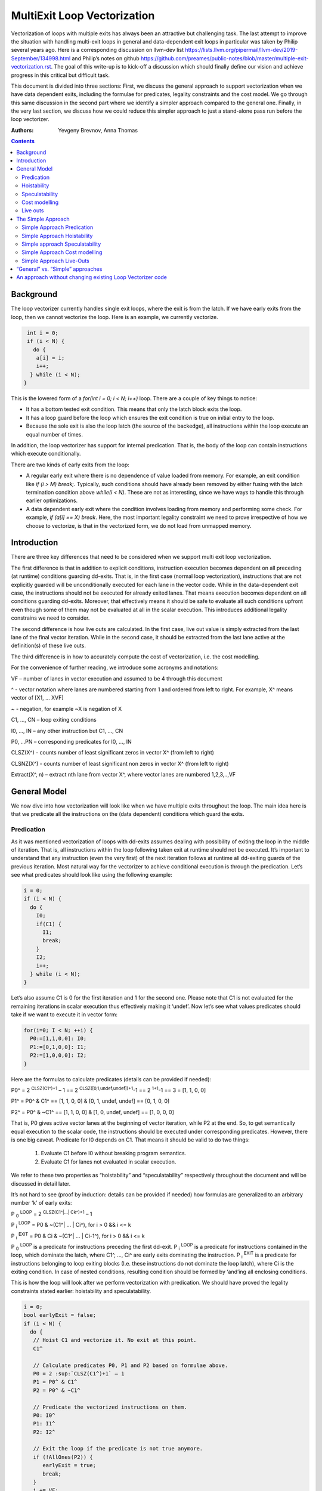 -------------------------------------------------
MultiExit Loop Vectorization
-------------------------------------------------

Vectorization of loops with multiple exits has always been an attractive but challenging task. The last attempt to improve the situation with handling multi-exit loops in general and data-dependent exit loops in particular was taken by Philip several years ago. Here is a corresponding discussion on llvm-dev list https://lists.llvm.org/pipermail/llvm-dev/2019-September/134998.html and Philip’s notes on github https://github.com/preames/public-notes/blob/master/multiple-exit-vectorization.rst. The goal of this write-up is to kick-off a discussion which should finally define our vision and achieve progress in this critical but difficult task.

This document is divided into three sections: First, we discuss the general approach to support vectorization when we have data dependent exits, including the formulae for predicates, legality constraints and the cost model. We go through this same discussion in the second part where we identify a simpler approach compared to the general one. Finally, in the very last section, we discuss how we could reduce this simpler approach to just a stand-alone pass run before the loop vectorizer.   

:Authors:
  Yevgeny Brevnov, 
  Anna Thomas

.. contents::

Background
------------

The loop vectorizer currently handles single exit loops, where the exit is from the latch. If we have early exits from the loop, then we cannot vectorize the loop. Here is an example, we currently vectorize. 

.. code::

   int i = 0;
   if (i < N) {
     do {
      a[i] = i;
      i++;
    } while (i < N);
  }

This is the lowered form of a `for(int i = 0; i < N; i++)` loop.  There are a couple of key things to notice:

* It has a bottom tested exit condition.  This means that only the latch block exits the loop.
* It has a loop guard before the loop which ensures the exit condition is true on initial entry to the loop.
* Because the sole exit is also the loop latch (the source of the backedge), all instructions within the loop execute an equal number of times.

In addition, the loop vectorizer has support for internal predication.  That is, the body of the loop can contain instructions which execute conditionally.


There are two kinds of early exits from the loop:

* A regular early exit where there is no dependence of value loaded from memory. For example, an exit condition like `if (i > M) break;`. Typically, such conditions should have already been removed by either fusing with the latch termination condition above `while(i < N)`. These are not as interesting, since we have ways to handle this through earlier optimizations.
* A data dependent early exit where the condition involves loading from memory and performing some check. For example, `if (a[i] == X) break`. Here, the most important legality constraint we need to prove irrespective of how we choose to vectorize, is that in the vectorized form, we do not load from unmapped memory. 


Introduction
--------------

There are three key differences that need to be considered when we support multi exit loop vectorization. 

The first difference is that in addition to explicit conditions, instruction execution becomes dependent on all preceding (at runtime) conditions guarding dd-exits. That is, in the first case (normal loop vectorization), instructions that are not explicitly guarded will be unconditionally executed for each lane in the vector code. While in the data-dependent exit case, the instructions should not be executed for already exited lanes. That means execution becomes dependent on all conditions guarding dd-exits. Moreover, that effectively means it should be safe to evaluate all such conditions upfront even though some of them may not be evaluated at all in the scalar execution. This introduces additional legality constrains we need to consider. 


The second difference is how live outs are calculated. In the first case, live out value is simply extracted from the last lane of the final vector iteration. While in the second case, it should be extracted from the last lane active at the definition(s) of these live outs. 

The third difference is in how to accurately compute the cost of vectorization, i.e. the cost modelling.

For the convenience of further reading, we introduce some acronyms and notations: 
 
VF – number of lanes in vector execution and assumed to be 4 through this document 

^ - vector notation where lanes are numbered starting from 1 and ordered from left to right. For example, X^ means vector of [X1, … XVF] 

~ - negation, for example ~X is negation of X 

C1,  ..., CN – loop exiting conditions 

I0,  ..., IN – any other instruction but C1,  ..., CN 

P0, …PN – corresponding predicates for I0,  ..., IN 

CLSZ(X^) - counts number of least significant zeros in vector X^ (from left to right) 

CLSNZ(X^) - counts number of least significant non zeros in vector X^ (from left to right) 

Extract(X^, n) – extract nth lane from vector X^, where vector lanes are numbered 1,2,3,..,VF  
 


General Model
--------------

We now dive into how vectorization will look like when we have multiple exits throughout the loop. The main idea here is that we predicate all the instructions on the (data dependent) conditions which guard the exits. 


Predication
============

As it was mentioned vectorization of loops with dd-exits assumes dealing with possibility of exiting the loop in the middle of iteration. That is, all instructions within the loop following taken exit at runtime should not be executed.  It’s important to understand that any instruction (even the very first) of the next iteration follows at runtime all dd-exiting guards of the previous iteration. Most natural way for the vectorizer to achieve conditional execution is through the predication. Let’s see what predicates should look like using the following example:

.. _predication_example:

.. code::

   i = 0;
   if (i < N) {
     do {
       I0;
       if(C1) {
         I1;
         break;
       }
       I2;
       i++;
     } while (i < N);
   }

Let’s also assume C1 is 0 for the first iteration and 1 for the second one. Please note that C1 is not evaluated for the remaining iterations in scalar execution thus effectively making it ‘undef’. Now let’s see what values predicates should take if we want to execute it in vector form: 

.. code::

   for(i=0; I < N; ++i) {
     P0:=[1,1,0,0]: I0;
     P1:=[0,1,0,0]: I1; 
     P2:=[1,0,0,0]: I2; 
   }


Here are the formulas to calculate predicates (details can be provided if needed):

P0^ = 2 :sup:`CLSZ(C1^)+1` – 1 == 2 :sup:`CLSZ([0,1,undef,undef])+1`-1 == 2 :sup:`1+1`-1 == 3 = [1, 1, 0, 0]
 
P1^ = P0^ & C1^ == [1, 1,  0, 0] & [0, 1, undef, undef] == [0, 1, 0, 0]

P2^ = P0^ & ~C1^ == [1, 1,  0, 0] & [1, 0, undef, undef] == [1, 0, 0, 0]


That is, P0 gives active vector lanes at the beginning of vector iteration, while P2 at the end. So, to get semantically equal execution to the scalar code, the  instructions should be executed under corresponding predicates. However, there is one big caveat. Predicate for I0 depends on C1. That means it should be valid to do two things:
 
 1.  Evaluate C1 before I0 without breaking program semantics. 
 2.  Evaluate C1 for lanes not evaluated in scalar execution. 

We refer to these two properties as “hoistability” and “speculatability” respectively throughout the document and will be discussed in detail later.

It’s not hard to see (proof by induction: details can be provided if needed) how formulas are generalized to an arbitrary number ‘k’ of early exits:

P :sub:`0` :sup:`LOOP` = 2 :sup:`CLSZ(C1^|…| Ck^)+1` – 1

P :sub:`i` :sup:`LOOP` = P0 & ~(C1^| … | Ci^), for i > 0 && i <= k

P :sub:`i` :sup:`EXIT` = P0 & Ci & ~(C1^| … | Ci-1^), for i > 0 && i <= k

P :sub:`0` :sup:`LOOP` is a predicate for instructions preceding the first dd-exit. P :sub:`i` :sup:`LOOP` is a predicate for instructions contained in the loop, which dominate the latch, where C1^, …, Ci^ are early exits dominating the instruction. P :sub:`i` :sup:`EXIT` is a predicate for instructions belonging to loop exiting blocks (I.e. these instructions do not dominate the loop latch), where Ci is the exiting condition. In case of nested conditions, resulting condition should be formed by ‘and’ing all enclosing conditions.

This is how the loop will look after we perform vectorization with predication. We should have proved the legality constraints stated earlier: hoistability and speculatability.

.. code::

  i = 0;
  bool earlyExit = false;
  if (i < N) {
    do {
     // Hoist C1 and vectorize it. No exit at this point.
     C1^

     // Calculate predicates P0, P1 and P2 based on formulae above.
     P0 = 2 :sup:`CLSZ(C1^)+1` – 1
     P1 = P0^ & C1^
     P2 = P0^ & ~C1^

     // Predicate the vectorized instructions on them.
     P0: I0^
     P1: I1^
     P2: I2^

     // Exit the loop if the predicate is not true anymore.
     if (!AllOnes(P2)) {
        earlyExit = true;
        break;
     }
     i += VF;
    } while (i < (N - N % VF))

    // Scalar epilog which runs if N is not a multiple of VF.
    if (!earlyExit) {
      while (i < N) {
         I0;
         if(C1) {
           I1;
           break;
         }
         I2;
         i++;
      }
    }
  }

The key point to note here is that if we exited the vectorized loop since one of the early exits failed (i.e. ``!AllOnes(P2)``), then we should not run the scalar post loop. We have already completed exactly what is required within the vector loop since the instructions were predicated and the lanes in the ``VF`` where computations shouldn't be done is masked off. 

Hoistability
============
 
As we already know, vector instructions should be executed under corresponding predicates that depend on ALL conditions guarding dd-exits. That means we should hoist all such conditions (and their definitions) to the very beginning.  Of course, such hoisting should not break semantic correctness. Let’s give formal definition of hoisting safety: 

Hoisting Safety
  We say it’s safe to hoist instruction to an earlier point in the execution if it produces the same result as in the original execution and early result availability doesn’t cause observable change in the program behavior. 

Typical examples of unsafe instruction hoisting are moving a load ahead of potentially aliasing store or scheduling potentially throwing instruction ahead of another side-effecting instruction. In LLVM terms, this is very similar to ``llvm::canSinkOrHoistInst`` used in LICM along with avoiding hoisting over instructions that fail ``isGuaranteedToTransferExecutionToSuccessor`` (for example, may Throw calls or returns). Note that we can still hoist over throwing calls if we prove the instruction we are hoisting is speculatable (see below). 

Speculatability
===============

Hoisting safety is required but not enough to guarantee vectorization correctness. In addition, it should be safe to evaluate dd-exiting conditions for iterations potentially not executed in the scalar loop. In the scalar loop, dd-exiting conditions may be explicitly guarded by other dominating conditions as well as implicitly by exiting conditions from the previous iteration(s). So, in the vectorized form, it should be safe to evaluate such conditions speculatively. Here is the formal definition(s): 

Speculated
  An instruction is speculatively executed (or speculated) when it is executed in the modified program while it potentially may not be executed in the original program. 

Safe Speculation
  We say that speculative execution is safe if it does not introduce new undefined behaviours.  

One intuitive way to this about this is to take the scalar loop with the data dependent exits and unroll it `VF` times. The first step is we check hoisting safety for all these data dependent exits (from the unrolled iterations) to the start of the loop. Then, we check if these instructions being hoisted are ``isSafeToSpeculativelyExecute`` with the ``ContextInstruction`` being the point it is hoisted to. 

An obvious candidate for proving speculation safety are loads from memory. This is because with multi-exit loop vectorization, we can now perform loads from memory that will cause undefined behaviour if we try to read from memory that is not derefenceable. Other examples where we need to prove speculation safety is if we load or introduce a poison value in the vectorized code and cause immediate UB (by using that poison value), while in the scalar form, we exited the loop before the use of poison. For example, adding two values where we have NoWrapFlags. If in the vectorized form, we speculatively execute this add and we wrap-around, the result of the add is a poison value. If we end up branching on that poison value, we introduce undefined behaviour (UB).  

We make a distinction between immediate undefined behaviour and deferred UB. In speculation, immediate UB (loading non-dereferenceable memory or a div-by-0) should be identified and we should bail out of vectorization. However, deferred UB is poison and is handled through `freeze`.

Let us consider several examples to better understand what “speculation safety” means.  We start with a classical search loop example but written in a bottom tested form (which is the form expected in loop vectorizer): 


.. code::

  i = 0;
  if ( i < N) {
   do {
    char x = a[i];
    bool c = (x == 0);
    if (c) break;
    foo(x);
    ++i;
   } while (i < N);
  }

This loop has a single dd-exit guarded by condition ‘c’.  Let’s for simplicity assume array ‘a’ has byte-wide elements with first zero element at position M = N/2, where N mod 2. This way scalar loop will not access anything beyond a[M]. To vectorize this loop it should be safe to evaluate ‘a[i]’ for up to VF bytes beyond memory read on previous vector iteration. Thus, it should be valid to dereference up to VF bytes beyond that accessed in scalar execution. Fortunately, there is another condition “!(0 <= i < N)” guaranteeing vector loop will not try to load more than N bytes from the start of ‘a’ (assuming “VF mod 2” && VF <= N). Thus, it is enough to prove there is N bytes dereferenceable from start of ‘a’.

In addition to dereferenceability aspect, poison values may appear as a result of speculative reads. Since these speculatively read values are used as a branch condition later it can produce undefined behavior. This means each speculatively evaluated condition should be ‘frozen’.  To prove the legality of “freezing” it’s enough to show that predicates do not change after freezing. Here is how frozen predicates look like:

P :sub:`0` :sup:`LOOP` = 2 :sup:`CLSZ(freeze(C1^)|…| freeze(Cn^))+1` – 1

P :sub:`i` :sup:`LOOP` = P0 & ~(freeze(C1^)| … | freeze(Ci^)), for i > 0

P :sub:`i` :sup:`EXIT` = P0 & Ci & ~(freeze(C1^)| … | freeze(Ci-1^)), for i > 0 

If loaded value is poison, ‘freeze’ of that value can be replaced with ‘undef’. Otherwise, it is any value in the given type that is semantically equal to ‘undef’ as well. Thus, we can model speculatively loaded values with ‘undef’. Let’s assume we take exit ‘k’ on iteration ‘m’. Thus dd-exit conditions have the following values after freezing:
 
Ci = [0 :sub:`1`, …0 :sub:`m-1`, 0 :sub:`m`,         undef :sub:`m+1`, …, undef :sub:`n` ], for i < k

Ci = [0 :sub:`1`, …0 :sub:`m-1`, 1 :sub:`m`,         undef :sub:`m+1` , …, undef :sub:`n` ], for i == k

Ci = [0 :sub:`1`, …0 :sub:`m-1`, undef :sub:`m` , undef :sub:`m+1`, …, undef :sub:`n` ], for i > k

This means ``C0 | … | Cm`` == ``freeze(C0) | … | freeze(Cm)``. Thus ``CLSZ(C1^|…| Cn^)`` == ``CLSZ(freeze(C1^)|…| freeze(Cn^))``.

So P :sub:`0` :sup:`LOOP` doesn’t change after freezing. Since P :sub:`0` :sup:`LOOP` hasn’t changed, it’s easy to see that P :sub:`I` :sup:`LOOP` and P :sub:`I` :sup:`EXIT` do not change either.

Summarizing we end up with the following vector loop (we avoid showing the scalar post loop for convenience):


.. code::

  i = 0;
  if ( i < N) {
   do {
    char x^ = a^;
    char x1^ = freeze(x^)
    bool c^ = (x1^ == 0^);
    if (anyof(c^)) break;
    foo^(x^);
    i += VF;
   } while ( i < N);
  }

Let us consider a bit more complicated example involving indirect memory access:

.. code::

  while(true) {
    int x = a[i];
    bool c1 = (0 <=x < K);
    if (c1) break;
    foo(x);
    char y = b[x];
    bool c2 = (y == 0);
    if (c2) break;
    bar(y);
    ++i;
    if (!(0 <= i < N)) break;
  }

In this example, the first early exit guarded by c1 provides safety of indirect access b[x]. As before, it’s required to prove safety of speculative evaluation of c1 and c2. For c1 the same reasoning as for the previous example works. For c2, things are a bit more interesting. Again, to prove safety of c2 speculative evaluation it’s required to prove dereferenceability of b[x], where “frozen” value of x is used (because ‘x’ is also evaluated speculatively). Since freezing of potentially poison value is essentially ‘undef’ value it is impossible to prove dereferenceability of b[x] (without additional tricks which are explained later).

Let us consider a case which requires speculation of potentially faulting instruction. For example, integer division:


.. code::

  while(true) {
    int x = a[i];
    int y = b[i];
    int z = x/y;
    bool c1 = (z == 1);
    if (c1) break;
    foo(x);
    ++i;
    if (!(0 <= i < N)) break;
  }

It may seem that it’s safe to vectorize such a loop but it’s not. Even though ‘x/y’ is not explicitly guarded in scalar execution its execution still depends on exits following it. Thus, vectorization involves speculation of ‘x/y’ and will immediately produce a fault if speculatively read value (b[i]) appears to be 0. That is, assuming a[0] == b[0] != 0, scalar loop will execute exactly one iteration and exit. If at the same time b[1] == 0, then speculative evaluation of x^/y^ required for vectorization will produce a fault making such vectorization illegal. Such cases of  immediately introducing UB should be identified and bailed out. 

Finally, let us consider the case similar as above, but this time, we have a div-by-0 check:

.. code::

  while(true) {
    int x = a[i];
    int y = b[i];
    if (y == 0) break;  // Condition C0
    int z = x/y;
    bool c1 = (z == 1); // Condition C1
    if (c1) break;
    foo(x);
    ++i;
    if (!(0 <= i < N)) break;
  }

Here we have an instruction that causes UB between both the conditions C0 and C1. We can successfully vectorize C0 if we prove that load of array `b` can be safely speculated upto `N` iterations. However, C1 is guarded by C0. To consider speculation of C1 safe, we need to prove it is safe at the context being the start of the loop. 


Cost modelling
==============

Cost modelling is an easy and hard task at the same time. On the one hand, it’s easy because existing implementation can already handle predicated execution and dd-exit vectorization case seems to be well covered by that. Special handling will be needed for cost estimation of dd-exit conditions that are hoisted and speculatively evaluated for entire lane in the vector execution while they can be conditionally evaluated in the scalar execution. 
On the other hand, it’s hard to accurately predict the real number of iterations in the loop since each dd-exit can exit the loop (I.e. it may run much lower than estimated number of iterations).  
 

Live outs 
==========

The possibility of exiting a loop in the middle of the execution makes it challenging to find out live out values. In case when there are no exits that can break loop’s execution, last scalar iteration maps to the last lane of the last vector iteration. Thus, the live out value can be simply extracted from the last lane right after the vector loop. In the case of presence of dd-exits things are more complicated. Live out value should be extracted from the last lane active at the live out definition. That means two things. First, the last value extraction mask is a disjunction of Pi predicates (gives active vector lanes) under which live out is defined. Second, the last value extraction mask is individual for each live out. Let us try understanding things using the following example: 


.. code::

  X = 0;
  for (i=0; I < N; ++i) {
    if(C1) {
      break;
    }   
    X = A[i];
  }
  print(X);

Here `X` is a live out. Let us, as in the previous example, assume C1 is 0 for the first iteration and 1 for the second one. Then live out value should be A[0] meaning it should be extracted from the 1st lane (out of the 4 lanes in the vector). Since predicate corresponding to `X = A[i]` instruction is P2 we end up with the following extraction mask:

EMask(X) = P2^:= P0^ & ~C1^ = [1, 0, 0, 0]

Corresponding live out value should be extracted from the last active lane given by the mask:

X = Extract(X^, CLSNZ(EMask(X))) = Extract(X^,  1) = A[0] as expected.

Let us modify previous example so that live out is re-defined at dd-exit block itself:


.. code::

  X = 0;
  for (i=0; I < N; ++i) {
    if(C1) {
      X = B[i];
      break;
    }
    X = A[i];
  }
  print(X);

Under all the same assumptions as used for the above example, ‘X’ is equal to B[1] after the loop. Let us form a last value extraction mask:

EMask(X) = (P1|P2) = (P0^ & C1^)|(P0^ & ~C1^) = P0= [1, 1, 0, 0]

X = Extract(X^, CLSNZ(EMask(X))) = Extract([A[0], B[1], “undef”, “undef”],  2) = B[1] as expected.

Thus, to generalize, last value extraction mask for live out X:

EMask(X) = (Pi | … | Pj), where Pi are predicates under which X is defined.



The Simple Approach
--------------------

Well, vectorization of loops with dd-exits is challenging task because the loop can be exited from the middle. But what if we make vector code to execute all iterations but the last one where the loop is exited? In other words, we can copy original loop and rewrite it in the form where all original dd-exits are replaced with a single test placed at the very beginning of the loop. If the test passes, continue with the loop body otherwise fall back to the original scalar loop with dd-exits. Let’s see how the described transformation looks like on the predication_example_ from above :

.. code::

  i=0;
  if ( i < N) {
    // Scalar loop which will be vectorized. We have moved all early exits to the start of the loop.
    do {
      if (C1) {
         break;
      }
      I0;
      I1;
      I2;
      I++;
    } while ( i < N);

    // Scalar post loop for executing the remaining iterations when we exit the above loop.
    for(j = i; j < N; ++j) {
      I0;
      if (C1) {
        I1;
        break;
      }
      I2;
    }
  }
 
So, we effectively converted our task of vectorization of a loop with dd-exits into vectorization of a loop with single early dd-exit. Moreover, this single exit can now be “widened” (by analogies of guard widening) since it’s always valid to fall back to the original loop. Let’s see what it takes to vectorize the loop in this form.

Simple Approach Predication
===========================

Let’s see how predicates change under C1^| … | Cn^ == 0 assumption:
	
P :sub:`0`  = 2 :sup:`CLSZ(C1^| .. | Cn^)+1` – 1 = 2 :sup:`VF+1` – 1 = AllOnes

P :sub:`k` :sup:`LOOP` = P0 & ~(C1^| … | Ck^) = P0^ = AllOnes

P :sub:`k` :sup:`EXIT` = P0 & Ck & ~(C1^| … | Ck-1^) = AllZeros

That is, vector body does not need any predication anymore and loop exit blocks just disappear. In other words, the loop is vectorized as if there is no dd-exits except one early exit at the start of the loop. One key point to note here is that this only holds because we satisfy hoistability safety and speculation safety (which we will talk below). Here is the vectorized loop with the single-exit vectorized condition:

.. code::

  i=0;
  If ( I < N) {
  for(i^; i^ < N; ++i^) {
    if(anyof(C1^) != 0) {
       break;
    }   
    I0^;
    I2^;
  }
  for(j=i^[VF]; j < N; ++j) {
    I0; 
    if(C1) {
        I1; 
        break;
    }   
    I2; 
  }
  }
  


Simple Approach Hoistability
============================

The general approach required hoisting safety for all conditions guarding dd-exits. The simplified approach doesn’t impose any new requirements. So hoistability requirement for dd-exit conditions remains the same. In the above example, if I0 is `c[i] = a[i] + b [i]` and  C1 is `if (c[i] < X)`, then we cannot *safely hoist* C1 before I0.


Simple approach Speculatability
===============================
Instead of building P0, P1, … predicates this approach requires evaluation of `anyof(C1^| .. | Cn^)` at the beginning of the loop. So, it still should be valid to safely speculate dd-exiting conditions. Fortunately, “freezing” technique still works here. Indeed, since ‘poison’ value can only appear at the exiting vector iteration, the loop can’t be exited at earlier iterations. At the same time if some dd-exit guarded by Ci is taken on iteration ‘m’ (will have ‘1’ at position ‘m’), then `anyof(freeze(C1^)| .. | freeze(Cn^))` will be evaluated to ‘1’ as well because disjunction of ‘1’ with ‘undef’ gives ‘1’ and the exit will be taken as well. 

Despite apparent similarity there is one important difference between the approaches. Namely, in the “simplified” approach, it’s always safe to exit vector loop earlier and continue with the scalar loop. That gives us an opportunity to insert extra guards that weren’t present in the original loop to prove speculation safety.
Let’s consider the example from figure 7 once again. Assume, ‘b’ is provenly dereferenceable in the range from 0 to M. Then all we need to do is to simply guard ‘b[x]’ by checking that x is in the range from 0 to M condition. If we can prove that M == K then c1 can be eliminated from the later guard. 

.. code::

  while(true) {
    int x^ = a^; 
    int x1^ = freeze(x^);
    bool c3^ = (0^ <=x1^ < M^);
    if (anyof(c3^)) break;
    char y^ = b^[x^];
    char y1^ = freeze(y);
    bool c1^ = (0^ <=x1^ < K^);
    bool c2^ = (y1^ == 0^);
    if (anyof(c1^ | c2^)) break;
    foo(x^);
    bar(y^);
    i += VF;
    if (!(0 <= i < N)) break; 
  }

Simple Approach Cost modelling
==============================

There is a pretty significant difference in cost  between the approaches. This is because each approach works better in certain scenarios:

  - The Simple approach is cheaper for the vectorized loop since each vector instruction is not predicated (we have the early vectorized exit at the start of the loop).
  - The Simple approach may (very likely) require the scalar epilog loop to run:
     - If we early exited the vectorized loop, we run upto a maximum of VF iterations
     - If we did not early exit the vectorized loop, scalar epilog loop is run until we complete all iterations or early exit that loop
  - In the general approach we can tail fold the scalar post loop into the vectorized loop without any added penalty since vectorized loop already uses predication.

The main problem with early exit vectorization cost modelling is that we do not know how many iterations are actually run, so the scalar post loop if not tail folded can be running more iterations compared to the vectorized version.

Simple Approach Live-Outs
=========================

Under C1^| … | Cn^ == 0 assumption, last value extraction mask transforms to:

EMask(X) = (Pi | … | Pj) = AllOnes

X = Extract(X^, CLSNZ(EMask(X))) = X = Extract(X^, VF))

Expectedly, live outs should be calculated the same way as during “normal” vectorization, I.e. we extract the last lane of the last vectorized iteration.



“General” vs. “Simple” approaches
----------------------------------

There are 5 focus areas that have been discussed in regard to dd-exiting loops vectorization: predication, live outs, hoistability, speculatability and cost modeling. Let’s see what it will take to support each of them for both approaches.

“General” vs. “Simple”: Predication
   One of the main differences is how predication should be handled. The “general” approach requires full predication. Fortunately, current implementation already has support for the predication so it should not be a big deal.


“General” vs. “Simple”: Hoistability
  Hoist safety analysis is the same in both cases and not a big deal since it has already been implemented in other part of the compiler.

“General” vs. “Simple”: Speculatability
  Speculation safety analysis is one of the most important things from practical point of view because many real life examples involve loads speculation. An ability to insert extra guards in the “simple” approach can be critical. We can start with speculatability of primitive arrays and those without indirect memory accesses. It boils down to proving dereferencability of the array within the maximum iterations executed within the vector loop. There are couple of ways to do this:

* if the array is statically allocated with K bytes, then we know we need the vectorized loop to stop at min(K, N).  
* If the array is dynamically allocated using an allocation function, we can rely on the allocsize attribute to form a dynamic check for the vectorized loop.
* If there is an existing check that the array is accessed up to N elements in the loop and there is a dereferenceable attribute on the start of the array, we can use this fact to ensure that we will never vectorize past the dereferenceable bytes.

“General” vs. “Simple”: Cost model
	Even though estimated cost may differ significantly for the two cases it’s not expected to require much implementation efforts. 

“General” vs. “Simple”: Live outs
   The critical difference is in live outs support. The “general” approach requires special handling of exit blocks (either through predication or explicit control flow) and tracking of last value extraction mask for each live-out individually. The “simple” approach doesn’t require any extra efforts comparing to “normal” case because live outs are naturally handled by scalar post loop.


An approach without changing existing Loop Vectorizer code
----------------------------------------------------------

There is one extra consideration not explicitly discussed so far but has potential to drive our choice of the approach to implement. As careful reader has already noted the “simple” approach has very few differences with “normal” vectorization case. That not only makes it simpler to support it in the current vectorizer but opens an opportunity to implement it as a standalone pass. The process looks the following way. First, the original loop is cloned and preprocessed to remove dd-exits and hoist corresponding conditions. Hoisting and speculation safety should be proven before doing that. Next, the resulting cloned loop is passed to the vectorizer. Finally, vectorized loop is postprocessed. During postprocessing an early exit is inserted, and live outs are fixed up to account for new exit. In addition, scalar prologue produced by the vectorizer is substituted with the original scalar loop. Cost estimation should also be corrected because hoisted dd-exit conditions are speculatively executed in the vector version and may be conditionally executed in scalar version. 
